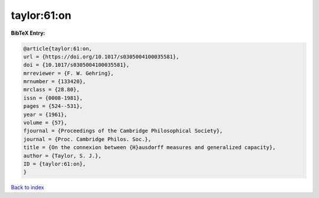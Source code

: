 taylor:61:on
============

.. :cite:t:`taylor:61:on`

.. bibliography:: ../../All.bib

**BibTeX Entry:**

.. code-block:: bibtex

   @article{taylor:61:on,
   url = {https://doi.org/10.1017/s0305004100035581},
   doi = {10.1017/s0305004100035581},
   mrreviewer = {F. W. Gehring},
   mrnumber = {133420},
   mrclass = {28.80},
   issn = {0008-1981},
   pages = {524--531},
   year = {1961},
   volume = {57},
   fjournal = {Proceedings of the Cambridge Philosophical Society},
   journal = {Proc. Cambridge Philos. Soc.},
   title = {On the connexion between {H}ausdorff measures and generalized capacity},
   author = {Taylor, S. J.},
   ID = {taylor:61:on},
   }

`Back to index <../index>`_
